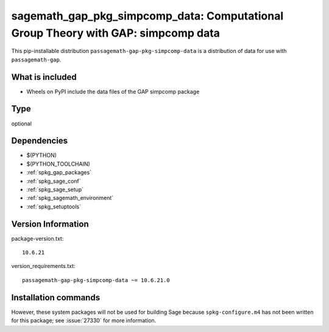 .. _spkg_sagemath_gap_pkg_simpcomp_data:

=====================================================================================================
sagemath_gap_pkg_simpcomp_data: Computational Group Theory with GAP: simpcomp data
=====================================================================================================


This pip-installable distribution ``passagemath-gap-pkg-simpcomp-data`` is a
distribution of data for use with ``passagemath-gap``.


What is included
----------------

- Wheels on PyPI include the data files of the GAP simpcomp package


Type
----

optional


Dependencies
------------

- $(PYTHON)
- $(PYTHON_TOOLCHAIN)
- :ref:`spkg_gap_packages`
- :ref:`spkg_sage_conf`
- :ref:`spkg_sage_setup`
- :ref:`spkg_sagemath_environment`
- :ref:`spkg_setuptools`

Version Information
-------------------

package-version.txt::

    10.6.21

version_requirements.txt::

    passagemath-gap-pkg-simpcomp-data ~= 10.6.21.0

Installation commands
---------------------

.. tab:: PyPI:

   .. CODE-BLOCK:: bash

       $ pip install passagemath-gap-pkg-simpcomp-data~=10.6.21.0

.. tab:: Sage distribution:

   .. CODE-BLOCK:: bash

       $ sage -i sagemath_gap_pkg_simpcomp_data


However, these system packages will not be used for building Sage
because ``spkg-configure.m4`` has not been written for this package;
see :issue:`27330` for more information.
